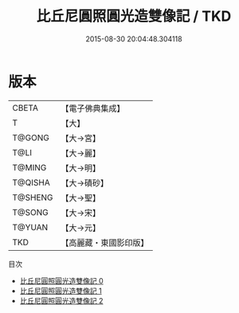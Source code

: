 #+TITLE: 比丘尼圓照圓光造雙像記 / TKD

#+DATE: 2015-08-30 20:04:48.304118
* 版本
 |     CBETA|【電子佛典集成】|
 |         T|【大】     |
 |    T@GONG|【大→宮】   |
 |      T@LI|【大→麗】   |
 |    T@MING|【大→明】   |
 |   T@QISHA|【大→磧砂】  |
 |   T@SHENG|【大→聖】   |
 |    T@SONG|【大→宋】   |
 |    T@YUAN|【大→元】   |
 |       TKD|【高麗藏・東國影印版】|
目次
 - [[file:KR6g0031_000.txt][比丘尼圓照圓光造雙像記 0]]
 - [[file:KR6g0031_001.txt][比丘尼圓照圓光造雙像記 1]]
 - [[file:KR6g0031_002.txt][比丘尼圓照圓光造雙像記 2]]
